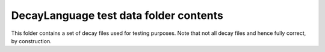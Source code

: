 DecayLanguage test data folder contents
=======================================

This folder contains a set of decay files used for testing purposes.
Note that not all decay files and hence fully correct, by construction.
